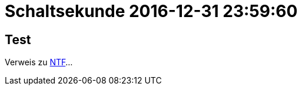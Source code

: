 = Schaltsekunde 2016-12-31 23:59:60

== Test

Verweis zu link:A-BOOKMARKS.adoc#bookmark_ntf[NTF]...
